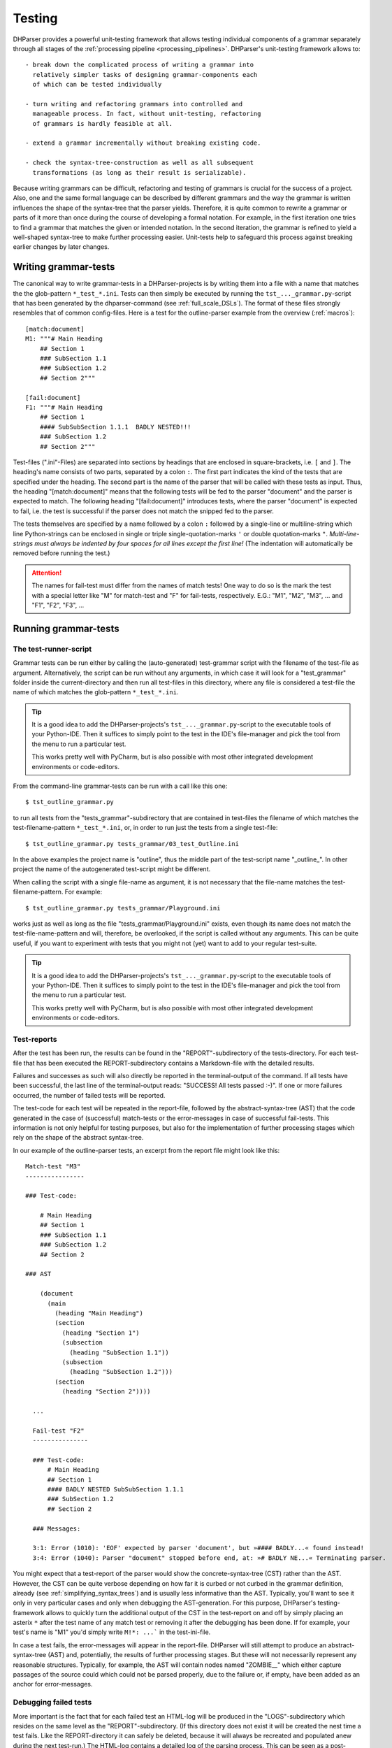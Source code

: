 Testing
=======

DHParser provides a powerful unit-testing framework that allows testing
individual components of a grammar separately through all stages of the
:ref:`processing pipeline <processing_pipelines>`. DHParser's
unit-testing framework allows to::

    - break down the complicated process of writing a grammar into
      relatively simpler tasks of designing grammar-components each
      of which can be tested individually

    - turn writing and refactoring grammars into controlled and
      manageable process. In fact, without unit-testing, refactoring
      of grammars is hardly feasible at all.

    - extend a grammar incrementally without breaking existing code.

    - check the syntax-tree-construction as well as all subsequent
      transformations (as long as their result is serializable).

Because writing grammars can be difficult, refactoring and testing of
grammars is crucial for the success of a project. Also, one and the
same formal language can be described by different grammars and the way
the grammar is written influences the shape of the syntax-tree that the
parser yields. Therefore, it is quite common to rewrite a grammar or
parts of it more than once during the course of developing a formal
notation. For example, in the first iteration one tries to find a
grammar that matches the given or intended notation. In the second
iteration, the grammar is refined to yield a well-shaped syntax-tree to
make further processing easier. Unit-tests help to safeguard this
process against breaking earlier changes by later changes.

Writing grammar-tests
---------------------

The canonical way to write grammar-tests in a DHParser-projects is by
writing them into a file with a name that matches the the glob-pattern
``*_test_*.ini``. Tests can then simply be executed by running the
``tst_..._grammar.py``-script that has been generated by the
dhparser-command (see :ref:`full_scale_DSLs`). The format of these files
strongly resembles that of common config-files. Here is a test for the
outline-parser example from the overview (:ref:`macros`)::

    [match:document]
    M1: """# Main Heading
        ## Section 1
        ### SubSection 1.1
        ### SubSection 1.2
        ## Section 2"""

    [fail:document]
    F1: """# Main Heading
        ## Section 1
        #### SubSubSection 1.1.1  BADLY NESTED!!!
        ### SubSection 1.2
        ## Section 2"""

Test-files (".ini"-Files) are separated into sections by headings that
are enclosed in square-brackets, i.e. ``[`` and ``]``. The heading's
name consists of two parts, separated by a colon ``:``. The first part
indicates the kind of the tests that are specified under the heading.
The second part is the name of the parser that will be called with these
tests as input. Thus, the heading "[match:document]" means that the
following tests will be fed to the parser "document" and the parser
is expected to match. The following heading "[fail:document]" introduces
tests, where the parser "document" is expected to fail, i.e. the test is
successful if the parser does not match the snipped fed to the parser.

The tests themselves are specified by a name followed by a colon ``:``
followed by a single-line or multiline-string which line Python-strings
can be enclosed in single or triple single-quotation-marks ``'`` or
double quotation-marks ``"``. *Multi-line-strings must always be
indented by four spaces for all lines except the first line!* (The
indentation will automatically be removed before running the test.)

.. ATTENTION:: The names for fail-test must differ from the names of
    match tests! One way to do so is the mark the test with a special
    letter like "M" for match-test and "F" for fail-tests, respectively.
    E.G.: "M1", "M2", "M3", ... and "F1", "F2", "F3", ...


Running grammar-tests
---------------------

The test-runner-script
^^^^^^^^^^^^^^^^^^^^^^

Grammar tests can be run either by calling the (auto-generated)
test-grammar script with the filename of the test-file as argument.
Alternatively, the script can be run without any arguments, in which
case it will look for a "test_grammar" folder inside the
current-directory and then run all test-files in this directory, where
any file is considered a test-file the name of which matches the
glob-pattern ``*_test_*.ini``.

.. tip:: It is a good idea to add the DHParser-projects's
    ``tst_..._grammar.py``-script to the executable tools
    of your Python-IDE. Then it suffices to simply point to
    the test in the IDE's file-manager and pick the tool
    from the menu to run a particular test.

    This works pretty well with PyCharm, but is also possible with most
    other integrated development environments or code-editors.

From the command-line grammar-tests can be run with a call like this one::

    $ tst_outline_grammar.py

to run all tests from the "tests_grammar"-subdirectory that are
contained in test-files the filename of which matches the
test-filename-pattern ``*_test_*.ini``, or, in order to run just the
tests from a single test-file::

    $ tst_outline_grammar.py tests_grammar/03_test_Outline.ini

In the above examples the project name is "outline", thus the middle
part of the test-script name "_outline_". In other project the name
of the autogenerated test-script might be different.

When calling the script with a single file-name as argument, it is
not necessary that the file-name matches the test-filename-pattern.
For example::

    $ tst_outline_grammar.py tests_grammar/Playground.ini

works just as well as long as the file "tests_grammar/Playground.ini"
exists, even though its name does not match the test-file-name-pattern
and will, therefore, be overlooked, if the script is called without any
arguments. This can be quite useful, if you want to experiment with
tests that you might not (yet) want to add to your regular test-suite.

.. TIP:: It is a good idea to add the DHParser-projects's
    ``tst_..._grammar.py``-script to the executable tools
    of your Python-IDE. Then it suffices to simply point to
    the test in the IDE's file-manager and pick the tool
    from the menu to run a particular test.

    This works pretty well with PyCharm, but is also possible with most
    other integrated development environments or code-editors.

Test-reports
^^^^^^^^^^^^

After the test has been run, the results can be found in the
"REPORT"-subdirectory of the tests-directory. For each test-file that
has been executed the REPORT-subdirectory contains a Markdown-file with
the detailed results.

Failures and successes as such will also directly be reported in the
terminal-output of the command. If all tests have been successful, the
last line of the terminal-output reads: "SUCCESS! All tests passed :-)".
If one or more failures occurred, the number of failed tests will be
reported.

The test-code for each test will be repeated in the report-file,
followed by the abstract-syntax-tree (AST) that the code generated in the case
of (successful) match-tests or the error-messages in case of successful
fail-tests. This information is not only helpful for testing purposes,
but also for the implementation of further processing stages which rely
on the shape of the abstract syntax-tree.

In our example of the outline-parser tests,
an excerpt from the report file might look like this::

  Match-test "M3"
  ----------------

  ### Test-code:

      # Main Heading
      ## Section 1
      ### SubSection 1.1
      ### SubSection 1.2
      ## Section 2

  ### AST

      (document
        (main
          (heading "Main Heading")
          (section
            (heading "Section 1")
            (subsection
              (heading "SubSection 1.1"))
            (subsection
              (heading "SubSection 1.2")))
          (section
            (heading "Section 2"))))

    ...

    Fail-test "F2"
    ---------------

    ### Test-code:
        # Main Heading
        ## Section 1
        #### BADLY NESTED SubSubSection 1.1.1
        ### SubSection 1.2
        ## Section 2

    ### Messages:

    3:1: Error (1010): 'EOF' expected by parser 'document', but »#### BADLY...« found instead!
    3:4: Error (1040): Parser "document" stopped before end, at: »# BADLY NE...« Terminating parser.

You might expect that a test-report of the parser would show the
concrete-syntax-tree (CST) rather than the AST. However, the CST can be
quite verbose depending on how far it is curbed or not curbed in the
grammar definition, already (see :ref:`simplifying_syntax_trees`) and
is usually less informative than the AST. Typically, you'll want to
see it only in very particular cases and only when debugging the
AST-generation. For this purpose, DHParser's testing-framework allows
to quickly turn the additional output of the CST in the test-report
on and off by simply placing an asterix ``*`` after the test name
of any match test or removing it after the debugging has been done.
If for example, your test's name is "M1" you'd simply write ``M!*:
...``` in the test-ini-file.

In case a test fails, the error-messages will appear in the report-file.
DHParser will still attempt to produce an abstract-syntax-tree (AST)
and, potentially, the results of further processing stages. But these
will not necessarily represent any reasonable structures. Typically, for
example, the AST will contain nodes named "ZOMBIE\_\_" which either
capture passages of the source could which could not be parsed properly,
due to the failure or, if empty, have been added as an anchor for
error-messages.

Debugging failed tests
^^^^^^^^^^^^^^^^^^^^^^

More important is the fact that for each failed test an HTML-log will be
produced in the "LOGS"-subdirectory which resides on the same level as the
"REPORT"-subdirectory. (If this directory does not exist it will be
created the nest time a test fails. Like the REPORT-directory it can
safely be deleted, because it will always be recreated and populated
anew during the next test-run.) The HTML-log contains a detailed log of
the parsing process. This can be seen as a post-mortem debugger for
parsing that helps to find the cause of the failure of the test. The
most frequent causes for test-failures are 1) EBNF-coding-errors, i.e.
some part of the EBNF-encoded grammar does not capture or reject a piece
of the source text that it was expected to capture or reject, or 2) the
grammar does not yet encode certain constructs of the formal
target-language and needs to be extended. Here is an excerpt of the
test-log of a failed test from a converter for
Typescript-type-definitions which does not yet know the
"extends"-keyword and therefore fails a particular unit-test:

= == =================================== ======= ===========================================
L C  parser call sequence                success text matched or failed
= == =================================== ======= ===========================================
1 1  type_alias->\`export\`              DROP    export type Exact<T extends { [key: stri...
1 8  type_alias->\`type\`                DROP    type Exact<T extends { [key: string]: un...
1 13 type_alias->identifier->!\`true\`   !FAIL   Exact<T extends { [key: string]: unk ...
1 13 type_alias->identifier->!\`false\`  !FAIL   Exact<T extends { [key: string]: unk ...
1 13 type_alias->identifier->_part       MATCH   Exact<T extends { [key: string]: unknown...
1 18 type_alias->identifier->\`.\`       FAIL    <T extends { [key: string]: unknown ...
1 13 type_alias->identifier              MATCH   Exact<T extends { [key: string]: unknown...
1 18 type_alias->type_parameters->\`<\`  DROP    <T extends { [key: string]: unknown }...
. .  ...                                 ...     ...
1 19 ... ->parameter_types               MATCH   T extends { [key: string]: unknown }> = ...
1 21 type_alias->type_parameters->\`,\`  FAIL    extends { [key: string]: unknown }> ...
1 21 type_alias->type_parameters->\`>\`  FAIL    extends { [key: string]: unknown }> ...
1 21 type_alias->type_parameters         ERROR   ERROR 1010, 50 extends { [key: string]: ...
= == =================================== ======= ===========================================

Typically, the parsing-log is a quite long and the error becomes
apparaent only at the very end. So it is advisable to scroll right to
the bottom of the page to see what has caused the test to fail by
looking at the error message (which for the sake of brevity has been
omitted from the above excerpt, though the error number 1010 for
mandatory continuation errors still indicates that another item than the
following "extends" was expected).

The parsing log log's the match or non-match of every leaf-parser (i.e.
parsers that do not call other parsers but try to match the next part of
the text directly) that is applied during the parsing process. The steps
leading up to the call a leaf-parser are not recorded individually but
can be seen from the call-stack which follows the line and column-number
of the place in the document where the parser tried to match.

The match or non-match of the leaf-parser is indicated by the
success-state. There are six different success-states:

======= ==================================================================
success meaning
======= ==================================================================
MATCH   the parser matched a part of the following text
DROP    the parser matched but the matched text was dropped from the CST
FAIL    the parser failed to match the following text
!MATCH  the parser matched but as part of a negative lookahead it's a fail
!FAIL   the parser failed but as part of a negativ lookahead it's a match
ERROR   a syntax error was detected during parsing
======= ==================================================================

Finally, the last part of each entry (i.e. line) in the log is an
excerpt from the document at the location where the parser stood. In the
HTML-log, colors indicate the which part of the excerpt was matched. (In
the pure text-output as shown above this can only be inferred from the
next line.)

With these information in mind you should be able to "read" the above
log-excerpt. It takes a while to get used to reading parsing-logs,
though. Reading logs can become confusing when lookahead or, in
particular, when look-behind parsers are involved. Also, keep in mind
that DHParser uses memoizing to avoid parsing the same part of a
document over and over again with the same parser. Thus, if you
encounter a line in the log where the call stack appears to be clipped,
this is usually due to memoizing an the same parser having been called
at the same location earlier in the parsing process. (You might find the
first instance by looking for the same line and column in the earlier
part of the log.) Still, looking at the parsing-log helps to find and
understand the causes of unexpected parser-behavior, quickly.

.. TIP:: Parsing-logs are by default only generated for failed test.
    In case you'd like to see the parsing-log for a successful test,
    a simple trick is to flip the type of the test from "match" to
    "fail" in the .ini-file or vice versa.

    The test with the flipped type will then be reported as a failure,
    but the parsing-log is just the same as if it was a success. Once,
    you have seen the log, you can flip the type back again to get
    a correct test-report.


Development-Workflows
---------------------

The development workflows for writing parsers for domain specific
languages (DSLs) or parsing (semi-)structured text-data are very similar.
Only that in the latter case there already exists plenty of sample
material while in the former case one would usually start to draw
up some examples.

In both cases, however, it requires going through many iterations
of adjustments and refinements before the grammar stands. In the
case of a DSL, the even DSL itself might be adjusted in the course of the
development, requiring further changes of the grammar all alike.

This is where test-driven-grammar development comes into play. Before
even writing a grammar and running it on complete documents, you
start with a small subset that you gradually extend. There are basically
to strategies for grammar-development:

   1. Top-Down-Grammar development, where one starts with the macro-
      structure and uses summary parsers to gloss over the
      microstructure, which will be replaced later.

   2. Bottom-Up-Grammar development, where you start with parsers
      for the parts of the documents and later connect them with
      higher level parsers.

Of course, it is also possible to work from both ends and to follow
both strategies at the same time, until the top-down and
bottom-up-development meets in the middle.

We will look at both strategies with the example of our outline-parser
in the following. In case you want to reenact the following steps, you
should start by creating a new project with the dhparser-command::

    $ dhparser Markdown
    $ cd Markdown

Top-Down-Grammar-Development
^^^^^^^^^^^^^^^^^^^^^^^^^^^^

Suppose, you'd like to write a Markdown-parser, then with a
top-down-strategy you'd start with the outer-elements which in this case
is the outline of the document, i.e. the structure of headings and
sub-headings. In the true spirit of test-driven-development we start
by writing some tests, before even coding the first draft of our
grammar. So we add a document ``tests\01_test_outline.ini`` to a
freshly created project with the following content::

    [match:document]
    M1: """# Main Heading
        ## Section 1
        ### SubSection 1.1
        ### SubSection 1.2
        ## Section 2"""

    [fail:document]
    F1: """# Main Heading
        ## Section 1
        #### BADLY NESTED SubSubSection 1.1.1
        ### SubSection 1.2
        ## Section 2"""

The meaning of these two test-cases should be obvious: The first is a
document that only contains an outline, but not yet any content -
because will start writing our grammar top-down with the definition
of the outline-elements leaving out the content-elements for now. The
match-test test will check that our grammar matches a properly formed
document-outline.

The second is a fail test, which checks that the parser for our grammar
does not accidentally match a badly structured document. Now, we will
start writing a grammar that is suitable to capture the snippet from
our match-test. As you'll see in the following, this already requires
quite a few definitions. Here is our first attempt (which still
contains a mistake!)::

    # First attempt of any outline-grammar. Can you spot the error?

    #  EBNF-Directives
    @ whitespace  = /[ \t]*/  # only horizontal whitespace, no line-feeds
    @ reduction   = merge     # simplify tree as much as possible
    @ disposable  = WS, EOF, LINE, GAP
    @ drop        = WS, EOF, backticked, whitespace

    #:  Outline
    document = [WS] main [WS] §EOF

    main  = `#` ~ heading { WS section }
    section  = `##` ~ heading { WS subsection }
    subsection  = `###` ~ heading { WS subsubsection }
    subsubsection  = `####` ~ heading { WS s5section }
    s5section  = `#####` ~ heading { WS s6section }
    s6section  = `######` ~ heading

    heading = LINE

    #:  Regular Expressions
    LINE = /[^\n]+/         # everything up to the next linefeed
    GAP  = /(?:[ \t]*\n)+/  # any ws at line-end and all following empty lines
    WS   = GAP              # same as GAP, but will be dropped
    EOF  =  !/./  # no more characters ahead, end of file reached

When running the grammar-tests, we notice that while the match-test
passes as expected, the fail-test fails, that is, it captures the badly
structured outline, although it shouldn't. The output of the
tst-grammar-script on the console looks like this::

    GRAMMAR TEST UNIT: 01_test_outline
      Match-Tests for parser "document"
        match-test "M1" ... OK
      Fail-Tests for parser "document"
        fail-test  "F1" ... FAIL

Can you guess why the fail-test did not pass? If
not it helps to cast a look at the parsing log of the failed test
that has been stored in file
"tests/LOGS/fail_document_F2_parser.log.html".
There you find the suspicious lines:

= == ================================================= ===== ===========================================
3	1	document->main->section->subsection-> `###`	       DROP	 #### BADLY NESTED SubSubSection 1.1.1 ##...
3	4	document->main->section->subsection->heading->LINE MATCH # BADLY NESTED SubSubSection 1.1.1 ### S...
= == ================================================= ===== ===========================================

Obviously, the parser "subsection" found its marker consisting
of three ``#``-signs, but then it did not stop short at the next
``#``-sign, but left this to be captured by its "heading"-parser
which simply reads the rest of the line, no matter what it looks like.

The remedy is simple: We add a negative lookahead to check that
after each heading-marker that no further ``#``-sign follows.
Otherwise, the respective section, subsection, etc. -parser
simply won't match. So, in the "Outline"-section of our grammar,
we change the following definitions, accordingly::

    main  = [WS] `#` !`#` ~ heading { WS section }
    section  = `##` !`#` ~ heading { WS subsection }
    subsection  = `###` !`#` ~ heading { WS subsubsection }
    subsubsection  = `####` !`#` ~ heading { WS s5section }
    s5section  = `#####` !`#` ~ heading { WS s6section }
    s6section  = `######` !`#` ~ heading

This time the grammar-tests yield the desired result::

    GRAMMAR TEST UNIT: 01_test_outline
      Match-Tests for parser "document"
        match-test "M1" ... OK
      Fail-Tests for parser "document"
        fail-test  "F1" ... OK

.. NOTE: While not important for the topic of testing as such, a few
    design-decisions of the EBNF-grammar of the outline-example might
    be of interest for beginners:

    1. Since the structure of the outline is preserved by the structure
       of the abstract syntax tree (i.e. the names and the nesting of
       its nodes) all tokens (#, ##, ...) and delimiters (WS) are dropped
       during parsing (see the ``@drop``-directive at the beginning
       of the grammar). Dropping Tokens, Delimiters and insignificant
       whitespace is common practice - either when generating the AST
       or - as done here - during parsing already.

    2. No normalization is being done at the parsing stage. For example,
       headings as defined here may still contain trailing whitespace.
       Unless it organically results from the grammar definition,
       normalization is better done in the CST-AST-transformation stage
       to keep the grammar simple.

    3. It is a good practice to give the symbols that are considered
       disposable (i.e. they do not appear as node names in the syntax tree,
       although their content is preserved) or which will be dropped (i.e.
       neither their name nor the captured content makes it into the syntax-tree)
       special, well recognizable names, like for example, names starting with
       a single underscore for disposable symbols and a double leading underscore
       for symbols to be dropped. However, in this simple example we do not
       follow this practice for the sake of readability.

Before going further down with our top-down-design of the grammar, we draw
up a test-case that contains more structural details. For this purpose we
add under the heading ``[match:document]`` another test-case with a little
more structure::

    M2: """# Main Heading

        Some introductory Text

        ## Section 1
        One paragraph of text

        Another paragraph of text. This
        time stretching over several lines.

        ## Section 2
        ### Section 2.1
        ### Section 2.2

        The previous section is (still) empty.
        This one is not.
        """

If we run the test now, it will expectedly fail with an error message like
"3:1: Error (1010): 'EOF' expected by parser 'document',
but »Some intro...« found instead!". Before the test succeeds, we need to
extend out grammar so as to capture the content inside of sections
as well. In true top-down fashion, first, we provide for the new content
elements which we will call "blacks" in the definiens of the section-elements::

    main  = [WS] `#` !`#` ~ heading [WS blocks] { WS section }
    section  = `##` !`#` ~ heading [WS blocks] { WS subsection }
    subsection  = `###` !`#` ~ heading [WS blocks] { WS subsubsection }
    subsubsection  = `####` !`#` ~ heading [WS blocks] { WS s5section }
    s5section  = `#####` !`#` ~ heading [WS blocks] { WS s6section }
    s6section  = `######` !`#` ~ heading [WS blocks]

Then, we define the the "blocks"-element::

    blocks  = !is_heading LINE { GAP !is_heading LINE }
    is_heading = /##?#?#?#?#?(?!#)/

.. NOTE: Note that in the definition of "blocks" we use "GAP" instead of "WS" although
    they are synonyms for the same whitespace-parser, because other than in
    the definition of the section-structure the whitespace (including empty lines)
    does not serve as a delimiter but is part of the content, for example in a
    block consisting of multiple paragraphs.

This time, the grammar passes the recently added test. However, the new
element "blocks" is sill a *placeholder* that does not capture the individual
paragraphs, let alone other elements like lists or enumerations, as can easily
be seen by looking at the generated abstract-syntax-tree (AST) in the
test-report::

    (document
      (main
        (heading "Main Heading")
        (blocks "Some introductory Text")
        (section
          (heading "Section 1")
          (blocks
            "One paragraph of text "
            ""
            "Another paragraph of text. This"
            "time stretching over several lines."))
        (section
          (heading "Section 2")
          (subsection
            (heading "Section 2.1"))
          (subsection
            (heading "Section 2.2")
            (blocks
              "The previous section is (still) empty."
              "This one is not.")))))

This use of "placeholder"-parsers which sweepingly capture larger
chunks of text without dissecting their detailed structure is typical
for the top-down approach. We could continue by replacing (or amending)
the "blocks"-parser stepwise with more detailed parsers that
capture individual paragraphs, highlighted passages etc., possibly
making use of AST-tests (see below) in the process.

However, we will now turn the tables and start with the detail-
or "fine"-structure of our outlined text in order to see how the
bottom-up-approach works.

Bottom-Up-Grammar-Development
^^^^^^^^^^^^^^^^^^^^^^^^^^^^^

For the bottom-up-approach one must first consider what are the
smallest elements that need to be semantically captured. Surely,
it would be exaggerated to capture individual letters. One might
think of words and lines, but then individual words do not really
matter in Markdown-texts and lines have the disadvantage that
highlighted elements might stretch over several lines.

A possible choice are pieces of text
consisting of letters, punctuation and whitespace the may but
do not need to stretch over more than one single line, that is,
they may also contain line-feeds, but they should not encompass
empty lines. So, basically text is no-whitespace elements
interspersed by whitespace and single-line-feeds. Let's
first write a few tests and then cast this into a formal definition,
which in my humble opinion is even clearer than the verbal expression.
Here are the tests::

    [match:TEXT]
    M1: "A bit of text."
    M2: """A bit of text
        over two lines!"""

    [fail:TEXT]
    F1: "  No leading whitespace"
    F2: """Empty lines

         separate paragraphs!"""

And here is the definition of a piece of text (which, as is typical
for the most atomic parsers, consist mostly of regular expressions
enclosed by slashes)::

    TEXT      = CHARS { LLF CHARS }
    CHARS     = /[^\s]+/             # sequence of non whitespace and non line-feed characters
    LLF       = L | LF               # whitespace or single linefeed
    L         = /[ \t]+/             # significant whitespace
    LF        = /[ \t]*\n[ \t]*(?!\n)/  # a single linefeed

I am not going to explain the idioms used for encoding text blocks
(aka "paragraphs") separated by empty lines, here, as the code
above should be clear enough with the given comments.

The next step will be a little bit more complicated: We would like
to allow inline-markup inside paragraphs. Loosely following the
Markdown conventions we would like to use a single underscore character
(``_``) to mark emphasized text, e.g. ``_emphasized_``, and doubl
underscore markers to mark bold text, e.g.  ``__bold__``. Again, we
start with writing test-code. We assume "emphasis" as the name of the
parser for emphasized text and "bold" for bold text::

    [match:emphasis]
    M1: "_emphasized text_"
    M2: """_multi
        line_"""

    [match:bold]
    M1: "__bold text__"
    M2: """__multi
        line bold__"""

Now, using underscore characters to markup emphasized or bold text
raises the question what to write, if we would like to use the
underscore as a normal character in out text without the intention to
mark an emphasized block. For this purpose, we add an ordinary
escape mechanism that allows any character to be used literally,
if it is preceded by a backslash. Let's write a quick test::

    [match:emphasis]
    M3: "_emphasis with an escaped \_ character_"

    [fail:emphasis]
    F1: "_cannot complete parsing, because of a dangling _ underscore_"

Of course, we also need tests for markup text _containing_ emphasized
or bold elements::

    [match:markup]
    M1: "This is **bold** and this is *emphasized*"
    M2: """This is a text *with several
        emphasized words* as well as some
        **bold text that contains *emphasized words***."""

Now, let's start coding! In the first step we will implement our
escape-mechanism. For this purpose we define a new text element,
named "text" with small letters (in contrast to the "TEXT"-parser
defined above). Again, we write the test first::

    [match:text]
    M1: "Text with \_ three \\ escaped \x elements"

In this case it makes sense to also specify the expected result. With the
following test, we test the flat-string-representation of the
abstract-syntax-tree (AST) that parser "text" yields for the match-test "M1".
Note, that the names of AST-tests and, in fact of any other tests further
down the processing pipelines must be the same as the names of the match
test they refer to. (See below for more information on abstract-syntax-tree
(AST)-testing.)::

    [AST:text]
    M1: "Text with _ three \ escaped x elements"

Now we are ready to fill in the definitions for the parsers
for which we have just written our tests::

    text      = (TEXT | ESCAPED) { [LLF] (TEXT | ESCAPED) }
    ESCAPED   = ESCAPED   = `\` /./

Note that since we drop any back-ticked literals (see the
``@drop-directive`` way above) the "ESCAPED"-parser should always
yield the escaped character without the backslash in front of it.

Unfortunately, the ast-test fails with an error message::

    ast-test "M1" for parser "text" or deserialization of expected value failed:
        Expr.:     Text with \_ three \\ escaped \x elements
        Expected:  Text with _ three \ escaped x elements
        Received:  Text with \_ three \\ escaped \x elements

(The provisio "or deserialization of expected value failed" means that in case
we had specified the actual AST
(e.g. (text "Text with _ three \ escaped x elements"))
rather than its flat-string-representation the cause of the error might also be
a syntax-error in the written down abstract syntax tree.)

Something went wrong! In order to find out what exactly went wrong,
we could either look into the test-log or into the test-report which
shows the full abstract-syntax-tree, which looks like this::

    (text
      (TEXT
        (CHARS "Text")
        (LLF
          (L " "))
        (CHARS "with")
        (LLF
          (L " "))
        (CHARS "\_")
        ...

From this it becomes obvious that the
"ESCAPED"-parser is never invoked but that the escape-sign "\" is captured by
the "CHARS"-parser. Thus, we have to exclude it from the "CHARS"-parser
explicitly to avoid it being captured by CHARS ans thus, indirectly, also by
TEXT (with capital letters). At the same time we can take care to also
exclude the underscore delimiter from the regular expression defining
the CHARS-parser::

      CHARS = /[^\s\\_]+/

We also need to keep in mind that should we add more inline elements in the
future that we have to exclude their delimiters from the CHARS-parser
as well. Now, the test should succeed. (Or, if we have forgotten to add the
contained parsers of "text" back to the @disposable-directive, we'll find that
the test fails, but that at least, the AST is sound in the sense that all
ESCAPED characters have been properly captured by the ESCAPE-parser.)

We use the same idiom that we have employed in order to enrich simple TEXT
with ESCAPED characters in the definition of "text" for defining
markup-text that also contains bold and emphasized elements::

    markup    = [indent] (text | bold | emphasis) 
                { [LLF] (text | bold | emphasis) }
    indent    = /[ \t]+(?=[^\s])/
    bold      = `__` §inner_bold `__`
    emphasis  = `_` §inner_emph `_`
    inner_emph = [~ &`_`] 
                 (text | bold) { [LLF] (text | bold) } 
                 [<-&`_` ~]
    inner_bold = [~ &`_`]/] 
                 (text | emphasis) { [LLF] (text | emphasis) } 
                 [<-&`_` ~]

Note that by placing the emphasis-parser after the bold-parser in the
definition of the markup-parser, we make sure that a bold-element
is not accidentally captured as an emphasized-element containing
another emphasized element.

The "mandatory marker" ``§`` ensures that errors when marking 
up bold or emphasized text will be located precisely. (See :ref:`mandatory_items`.)
For example, neither bold text nor emphasized text must start or end with whitespace,
e.g. ``* emphasized *`` must be written as `` *emphasized* ``, instead.

The introduction of "inner_emph" and "inner_bold" is due to the fact that
the beginning- and the end-markers for emphasis and bold-text, respectively, is
the same, which makes things a little more complicated form a parser-development
point of view than using different beginning and end-markers. Also, it shall be
ensured that - while emphasis and bold-text can be nested the one within the other -
emphasis and bold are not redundantly nested within themselves. 

Both "inner_emph" and "inner_bold" allow - other than "text" - leading 
and trailing (insignificant) whitespace before and after its content in
case it precedes or succedes a nested emphasis or bold marker. This allows 
to disambiguate nested bold and emphasized elements
when necessary by adding whitespace. (Because the whitespace between
bold and emphasis markers is only needed to disambiguate, it is treated
as insignificat whitespace.) Otherwise::

    * **bold** text inside emphasized text that can be parsed*

would have to be written as::

    ***bold** text inside emphasized text that fails to parse*

which leads to a parser-error. (See the `CommonMark`_-specification for
a more complicated solution to the same problem. Think about the
pros and cons of either solution for a while, if you like!)

We could have skipped the introduction of the intermediary "text"-parser
by adding ESCAPED-elements directly to the "markup"-parser, e.g.::

    markup    = [indent] (TEXT | ESCAPED | bold | emphasis)
                { [LLF] (TEXT | ESCAPED | bold | emphasis) }

The reason, this has not been done is that while we would like to
flatten ESCAPED chars and other TEXT but not the markup-structures. If
we add further inline-elements like internet-links for example we
would not add more intermediaries but rather extend the
"markup"-parser-definition. (You may want to try to add internetlinks
enclosed by ``<`` and ``>`` as an exercise!)

Before we stop the bottom-up-approach at this point, there is one last
touch we might want to add: The abstract syntax tree (AST) still looks
rather verbose, e.g.:

    (markup
      (text
        (TEXT
          (CHARS "This")
          (LLF
            (L " "))
          (CHARS "is")))
    ...

Since, for further processing, we are only interested in distinguighing
text from highlighted elements (i.e. emphasized and bold text), we
add the more attomic elements, LLF, L, LF, CHARS, TEXT, ESCAPED  to
the list of disposables at the beginning of the EBNF-grammar, which
makes them disappear, merging their content in the higher-level elements.
Thus we change the @disposable-directive at the top of the grammar to:

    @ disposable  = WS, EOF, LINE, GAP, LLF, L, LF,
                    CHARS, TEXT, ESCAPED, inner_emph, inner_bold

Now, the syntax-trees look much smoother::

    (markup
      (text "This is a text")
      (:L " ")
      (emphasis
        (markup
          (text
            "with several"
            "emphasized words")))  
    ...

For even further refinement, you need to work with the AST-transformation-table
that is found in the outlineParser.py-file. For example, by adding an entry
to merge the whitespace nodes with the text-nodes::

    "markup, bold, emphasis": [merge_adjacent(is_one_of('text', ':L', ':LF'), 'text')]

For now, we'll stop with the bottom-up development and see if and how
we can link the two parts of our grammar that we have developed so far,
one in top-down and one in bottom-up-style.

Linking both approaches
^^^^^^^^^^^^^^^^^^^^^^^

In the top-down approach we have defined the largest or the most
encompassing elements from the whole document, its sections down
to the block elements that make up the sections of the document.
For the block elements we have (for the time being) only defined
a simple makeshift parser as a fill in to be replaced by parsers
for the fine structure, later::

    blocks  = !is_heading LINE { GAP !is_heading LINE }

Let's again, write a test first. Then it will be easy to spot 
the differences::

    # Simple Test
    
    ## A test of bold- am emphasis-markup
    
      This paragraph contains *emphasized
    text* that spreads over two lines.
    
      But what ist this: ** *emphasized* and bold**
    or * **bold** and emphasized*?

The AST reveals the use of the summary-parser for blocks that
does not capture any markup inside paragraphs. In fact, it does
not even divide the text into separate paragraphs::

    (document
      (main
        (heading
          "Simple Test"
        )
        (section
          (heading
            "A test of bold- am emphasis-markup"
          )
          (blocks
            "  This paragraph contains *emphasized"
            "text* that spreads over two lines."
            ""
            "  But what ist this: ** *emphasized* and bold**"
            "or * **bold** and emphasized*?"
          )
        )
      )
    )  

Now, we can replace the "LINE"-parser in the definition of 
"blocks", above, by
the parser for the markup-block that we have arrived at with the
bottom-up-approach::

    blocks  = !is_heading markup { GAP !is_heading markup }

The abstract syntax-tree is, as expected, much more verbose,
because now it reflects the detail-strukture of the markup::

    (document
      (main
        (heading "Simple Test")
        (section
          (heading "A test of bold- am emphasis-markup")
          (blocks
            (markup
              (indent "  ")
              (text "This paragraph contains ")
              (emphasis
                (text
                  "emphasized"
                  "text"))
              (text " that spreads over two lines."))
            (GAP
              ""
              ""
              "")
            (markup
              (indent "  ")
              (text "But what ist this: ")
              (bold
                (emphasis
                  (text "emphasized"))
                (text " and bold"))
              (text
                ""
                "or ")
              (emphasis
                (bold
                  (text "bold"))
                (text " and emphasized"))
              (text "?"))))))

As far as explainig the basics of test-driven-grammar-development goes,
this should suffice as an example. Admittedly, as far as coding a grammar
for Markdown, there are still a few things to do, which are here
left as an exercise to the reader. Here are some suggestions for
more exercises in test-driven grammar-development::

1.  The AST still keeps the content of L, LF and GAP literally,
    although L and LF are merged with adjacent text-nodes during
    :ref:`AST-transformation <asttransformation>` or even earlier. 
    Ideally, though they should be normalized (before merging).
    In order to do so, remove these tags from the list of disposable
    tags, and add normalizations to the AST-transformation-table
    in the parser-script.

2. There are more inline elements than bold and emphasis in markdown.
   Add support for inline-quotes and URL. Think about which symbol-
   definitions in the grammar need to be changed for which kind of
   inline-element in order to to so. "markup" or "text" or "both"?  
   Or should new, intermediary symbols be introduced?

3. You may have noticed that headins starting with one or more 
   `#`-characters must be separated with at least one empty line 
   from any preeceding text-blocks (other headings do not count
   as text block!). If you haven't noticed this, verify this
   with suitable match- or fail-tests! 

   How would the grammar have to be changed to allow headings to
   be detected as such, even if they directly follow a text block?

   Should the grammar be changed in that way? Or does it have 
   advantages (for whom, the writer of the grammar or the writer of
   markdown-text?) to require headings to be separated by an empty
   line from preceding text? 

4. Add support for block-quotes, enumerations and unordered lists.


Final remarks
^^^^^^^^^^^^^

Specifying formal grammars is often considered as a painstaking
process. Using test-driven-development encourages to try things
a just start writing grammar-code without worrying too much 
whether you have thought of every detail before writing down
the specification. You just start coding the grammar and worry
about the details later as you add more and more tests. 

Top-Down and bottom-up-development are to different but supplementary
strategies for incremental development. There is no rule when to use
which of these approaches. Rather, one will switch between these
approaches in the course of the grammar development as appropriate.
The bottom-up approach is a bit simpler in so far as it does not
require summary- or scaffolding-parsers to skip parts of a
document for which the grammar has not yet been spelled out.

In connection with the bottom-up and top-down development-strategies
test-driven grammar-development allows for "rapid prototyping" of
grammars. DHParser's ability to detect changes in the grammar-code
and automatically recompile it before the parser is run allows for
short turn-around-times and makes it easy to refactor the grammar
frequently. 

In Digital-Humanities-Test-scenarios, formal grammars are not only used
for parsing strictly defined formal notations (e.g. LaTeX) but also for
retro-digitalization or, rather, re-structuring of "semi-structured"
human-written documents with a notation the rules of which are only
verbally described, often somewhat vague and incomplete and in practice
not always followed diligently. Examples are dictionaries (see `Zacherl
2022`_), (specialized) bibliographies and the like. In these
application-cases, parser-development requires very many iterations and
test-driven-grammar-development becomes an almost invaluable tool. (An
alternative approach would be to use machine-learning to "read" this
kind of data, e.g. `GROBID`_ for bibliographies. Your mileage may vary
with either approach. It is also at least in principle possible to
employ machine learning to find formal grammars that match a large set
of test-cases ("Grammar Induction").)


Monitoring AST-creation
-----------------------

So far, we have only written tests that allow us the check whether our
parser(s) match or fail certain kinds of input as expected. However, we
might also be interested in testing whether the abstract-syntax-tree
(AST) that the parser yields has the expected shape. In particular,
since this shape is not strictly determined by our grammar (as is that
of the concrete-syntax-tree) but also by the set of AST-transformations
that we apply in order to transform the concrete-syntax-tree (CST) to
the abstract-syntax-tree (AST). And these transformations may of course
contain bugs.

One important method for checking tree-structures (as well as any other
data-structure) is structural validation. This, however, requires
specifying the structure of the valid AST in another formal language
like Relax-NG which is similar to and not much less complicated than
specifying the grammar of a formal language with EBNF. For
rapid-prototyping of grammars and especially in the early stages of
grammar-development, this is hardly a viable option.

DHParser does not yet support structural validation of tree-data.
However, DHParser allows to compare the resulting syntax-tree (CST or
AST) or their string-content against a given result for any match-test.
It is also possible to check the data-trees or the strings-serialized
results of any further `processing-stages <processing_pipelines>`_ in
the same way (see below.)

.. NOTE: As of version 1.5 DHParser does not have any built-in support
   for structural validation of tree-data. However, it is easy to
   leverage existing solutions for XML, like Relax NG, XSD or DTD for
   this purpose. Simply serialize you tree withe
   :py:meth:`~nodetree.Node.as_xml` and run your preferred XML-tool for
   structural validation over the XML-serialized-tree.

ASTs can be tested by adding an ``[AST:parser_name]`` to the test file.
"parser_name" must of course be replaced by a valid parser (symbol) of
the grammar. Moreover, it must be a name for which a
``[match:parser_name]`` sections exists in the same test-file. Each
AST-test is related to a match test for the same parser. The relation
between the AST-test and its match-test is established by using the same
test-name, e.g. "M1", "M2", ..., for both.

There exist two different types of AST-tests:

1. Tests of the structure and content of the AST. Here, the test code is
   a complete tree that must be specified either as S-expression or as
   XML-code.

2. Tests of the concatenated string-content (or "flat string-content")
   of the tree. In this case, the test-code consists of a string that is
   enclosed in either single (') or double (") quotation marks for
   single line strings or tripple single (''') or tripple double
   quotation marks (""") for multiline strings - just like strings in
   Python. 

   The following lines after the first line of multiline strings MUST be
   indented by 4 spaces. The indentation does not count as part of the
   test-string and will be automatically removed before the test-result
   is compared.

The following examples are motivated by a common requirement of
electronic document processing which is the normalization of the
document. Let's assume that we want to perform the following three types
of normalization to our text-data:

1. The "GAP"-nodes between "markup"-nodes shall be dropped from the
   syntax tree. After all gaps of one or more empty lines merely serve
   as delimiters for paragraphs. Generally, delimiters are not needed in
   a syntax-tree any more, because the document structure is expressed
   by the tree-structure.

2. Line-feeds within paragraphs should be replaced by single blank
   characters to achieve a stronger regularity of the text-content.
   After all the exact place where a linefeed occurs is not relevant,
   anyway, and may change depending on the output-form or device.

3. Sequences of blank characters should be normalized to a single blank
   character to indicate.

Testing the tree-structure directly
^^^^^^^^^^^^^^^^^^^^^^^^^^^^^^^^^^^

As mentioned test-cases for ASTs consist of two parts, a match-test-case
and a related AST-test-case. A simple trick for writing the
AST-test-case quickly is to write the match-test first, then let the
test-script run and copy and paste the AST from the report-file to the
test-file (".ini"-file) as AST-test case. Finally, edit this AST to its
desired shape. Take this as starting point for programming the
AST-transformation or earlier tree-simplifications via the
``@disposable``- and ``@drop``- directives.

Here is the full test case for dropping GAP-nodes::

    [match:document]
    A1: """# No gaps. please

        one paragraph

        and another paragraph"""

    [AST:document]
    A1: (document
          (main
            (heading "No gaps. please")
            (blocks
              (markup
                (text "one paragraph"))
              (markup
                (text "and another paragraph")))))

Note, that the AST-test-case has the same name, in this case "A1", and
that the code of the AST-test is, of course, not enclosed in quotation
marks. The code describing the tree can either - like in the example,
above - be denoted as S-expression or as XML. The results will be
reported as S-expression, never the less. (If you prefer XML-output, you
need to change the respective configuration value for
tree-serializations.)

Since we have not yet adjusted the grammar and AST-transformation-code
in order to drop the GAP-nodes, running the test-script, yields a
failure of the AST-Test "A1"::

	Abstract syntax tree test "A1" for parser "document" failed:
        ...
		Expected:  (document
		             (main (heading 'No gaps. please"')
		             (blocks
		               (markup (text "one paragraph"))
		               (markup (text "and another paragraph")))))
		Received:  (document
		             (main (heading "No gaps. please")
		             (blocks (markup (text "one paragraph"))
		             (GAP "" "" "")
		             (markup (text "and another paragraph")))))

The required adjustments in order to run the test successfully are quite
trivial: Simply add the "GAP"-symbol to both the ``@disposable`` and the
``@drop``-directive of the grammar and the reported AST-test-failure
will disappear.

Testing the string-content of a tree
^^^^^^^^^^^^^^^^^^^^^^^^^^^^^^^^^^^^

For the conversion of line-feeds to single-whitespace-characters, we
will use a simple string comparison instead of a full tree comparison as
test (see above)::

[match:text]
A1*: """Text in
    two lines"""

[AST:text]
A1: "Text in two lines"

This time, because it is a string comparison, the test code must stand
within quotation marks. We mark the match test with an asterix "*" in
order to receive output for the CST in the report, too. This will be
helpful for engineering the AST-transformations that we need for the
normalization. The AST-test shows what kind of result, we expect in the
end. Again, as we have not yet changed our grammar or parser-script, we
will receive an error message when running the test-script::

	AST-test A1* for parser text or deserialization of expected value failed:
        ...
		Expected:  Text in two lines
		Received:  Text in
	two lines

As we did not specify the expected result as an (S-expression) tree but
as a string, the expected and received results are also printed as a
strings in the error-message. Also, the error-meassge is slightly more
vague, because there is the possibility that the comparison of expected
and received result failed due to the expected result having
unintentionally been misspecified, which is not the case, here,
howeever.

If we look up the AST and CST-trees in the report file, we find that
both read as::

  (text "Text in" "two lines")

Note, that multiline-text in tree-nodes is rendered by DHParser as a
seuqence of strings rather than a multiline string with line-feeds. So,
the "text"-node really consists of one string with a line-break in
between. The line-break is not explicit in form of an "LF"-node, because
it has just like the significant whitespace and character-sequences that
make up the text-element been added to the ``@disposable``-directive in
the grammar. This LF and L nodes will be merged with CHARS-nodes
wherever possible during the parsing stage, already.

There are two possible strategies for replacing the line-feeds with
whitespace: Either a) by replacing the line-feed-characters in the
string-content of the text-nodes during AST-transformation by writing a
dedicated transformation-procedure or b) removing LF from the list of
disposable symbols in the grammar, then exchanging its content of each
LF-node with a single whitespace characters and, maybe also changeing
its name to "L" in the course of doing so, both during the
AST-transformation-stage and, finally, merging any CHARS- and L-nodes
within all nodes where they could possibly appear (i.e. text, bold and
emphasis) into a single flat node, again.

Although, b) is more complicated, we will follow b), because this is the
more general approach. So, we start by adjusting our list of disposable
nodes, i.e. node that like anonymous-nodes can be flattened during
parsing, already. It then reads::

    @ disposable  = WS, EOF, LINE, GAP, LLF, L, CHARS, TEXT, ESCAPED, inner_emph, inner_bold

If we run the test script, the result of the test in the report file now
reads::

    Match-test "A1*"
    -----------------

    ### Test-code:

        Text in
        two lines

    ### Error:

    AST-test A1* for parser text or deserialization of expected value failed:
        Expr.:     Text in
        two lines
        Expected:  Text in two lines
        Received:  Text in
    two lines

    ### CST

        (text (:Text "Text in") (LF "" "") (:Text "two lines"))

    ### AST

        (text (:Text "Text in") (LF "" "") (:Text "two lines"))

As expected, the AST-error is duly reported, and the CST and the AST are
identical, since we have not yet programmed the AST-transformation to
change the line-feed nodes ("LF") into whitespace-nodes.

What might appear surprising is the occurrence of ":Text"-nodes inside
the "text"-nodes. ":Text" is DHParsers stock name for anonymous
leaf-nodes. (":Text"-nodes can be thought of as the equivalent to the
plain-text parts inside `mixed-content XML-tags
<https://www.w3.org/TR/xml/#sec-mixed-content>`_.) ":Text"-tags are
created when the parser merges anonymous leaf-nodes of different types.
(See the :ref:`definition of anonymous nodes
<definition_anonymos_nodes>` and ref:`simplifying_syntax_trees` to
understand the role of anonymous nodes and "early merging" of
leaf-nodes.)

Now, let's adjust the tree-transformation so that all line-feeds will be
replaced by whitespaces. (For the general understanding of this kind of
quasi-declarative tree-transformations, see
:ref:`declarative_tree_transformation`)::

    outline_AST_transformation_table = {
        "LF": [replace_content_with(' '), change_name(':L')],
        "markup, bold, emphasis, text":
              [merge_adjacent(is_one_of('text', ':Text', ':L'), 'text'),
               apply_if(reduce_single_child, is_one_of('text'))],
    }

Compared to the earlier version of the transformation-table one entry
("markup, bold, ...") has been changed in several ways and another entry
("LF") has been added. Let's look at the differences one by one::

1. First of all, the entry "LF" has been added. The transformations that
   are performed on "LF"-nodes replaces their content with a single
   whitespace and then renames these nodes to ":L" (anonymous
   significant whitespace).

   The latter is not strictly necessary, but helpful (for debugging) to
   avoid surprises, since with the change of the content, the semantics
   of the name "LF" are not appropriate any more.

2. Then, "text" has been added to the list of elements within which
   adjacent child-elements with purely textual content are merged.
   Therefore the key of this table entry now reads "markup, bold,
   emphasis, text".

3. Then, the list of elements, passed to the boolean check "is_one_of"
   in the condition-clause of the :py:func:`~transform.merge_adjacent`
   has been adjusted by adding ":Text" and removing the ":LF", which
   cannot occur anymore, anyway, because the transformations are applied
   depth-first by DHParser and before the LF-child-node is merged with
   other nodes by its parent-element, it has been renamed.

   Note that :py:func:`~transform.merge_adjacent` is a transformation
   that (potentially) merges (some of) the *children* of the node on
   which it is called or, more precisely, of the last node in the
   path on which it is called.

4. Following the merging of adjacent nodes, the
   :py:func`~transform.reduce_single_child`-transformation will be 
   applied under the condition that the path on which it is called
   is a "text"-node. 
   
   This is done to ensure that "text"-nodes 
   always come out as leaf-nodes and are not nested within themselves.
   By contrast, "bold" and "emphasis" are always supposed to be
   branch nodes, even in the case they contain a single "text"-node
   as child. 

   The deeper reason for both modeling "text"-nodes as leaf nodes and
   "markup", "bold", "emphasis" as branch-nodes is that it makes 
   further processing easier when the same brand of nodes (i.e. nodes
   with the same name) always have the same type (branch or leave).

With these changes in place the indirect test of the AST by its
string-content succeeds. There are no line-feeds anymore in the
string, but only whitespaces.

We will use the same strategy for the last normalization step,
i.e. normalizing sequences of whitespace to single whitespaces.

TO BE CONTINUED


Testing the processing-pipeline
-------------------------------

- Also, later stages of the processing pipeline can be tested with
  the same apparatus as long as their results are serializable


Conventional Unit-Testing
-------------------------

- Sometimes it becomes necessary to fallback to conventional
  unit-testing.

- How this is done


.. _CommonMark: https://spec.commonmark.org/0.30/#emphasis-and-strong-emphasis
.. _GROBID: https://github.com/kermitt2/grobid
.. _Zacherl 2022: http://www.kit.gwi.uni-muenchen.de/?band=82908&v=2#subchapter:5-2-abbildung-von-semi-strukturierten-texten 
